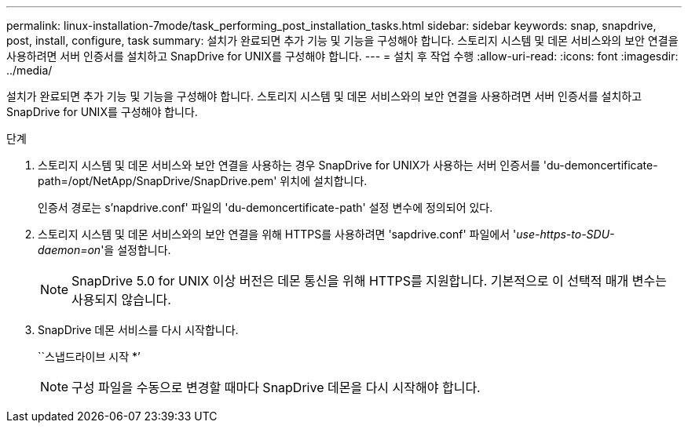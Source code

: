 ---
permalink: linux-installation-7mode/task_performing_post_installation_tasks.html 
sidebar: sidebar 
keywords: snap, snapdrive, post, install, configure, task 
summary: 설치가 완료되면 추가 기능 및 기능을 구성해야 합니다. 스토리지 시스템 및 데몬 서비스와의 보안 연결을 사용하려면 서버 인증서를 설치하고 SnapDrive for UNIX를 구성해야 합니다. 
---
= 설치 후 작업 수행
:allow-uri-read: 
:icons: font
:imagesdir: ../media/


[role="lead"]
설치가 완료되면 추가 기능 및 기능을 구성해야 합니다. 스토리지 시스템 및 데몬 서비스와의 보안 연결을 사용하려면 서버 인증서를 설치하고 SnapDrive for UNIX를 구성해야 합니다.

.단계
. 스토리지 시스템 및 데몬 서비스와 보안 연결을 사용하는 경우 SnapDrive for UNIX가 사용하는 서버 인증서를 'du-demoncertificate-path=/opt/NetApp/SnapDrive/SnapDrive.pem' 위치에 설치합니다.
+
인증서 경로는 s'napdrive.conf' 파일의 'du-demoncertificate-path' 설정 변수에 정의되어 있다.

. 스토리지 시스템 및 데몬 서비스와의 보안 연결을 위해 HTTPS를 사용하려면 'sapdrive.conf' 파일에서 '_use-https-to-SDU-daemon=on_'을 설정합니다.
+

NOTE: SnapDrive 5.0 for UNIX 이상 버전은 데몬 통신을 위해 HTTPS를 지원합니다. 기본적으로 이 선택적 매개 변수는 사용되지 않습니다.

. SnapDrive 데몬 서비스를 다시 시작합니다.
+
``스냅드라이브 시작 *’

+

NOTE: 구성 파일을 수동으로 변경할 때마다 SnapDrive 데몬을 다시 시작해야 합니다.


